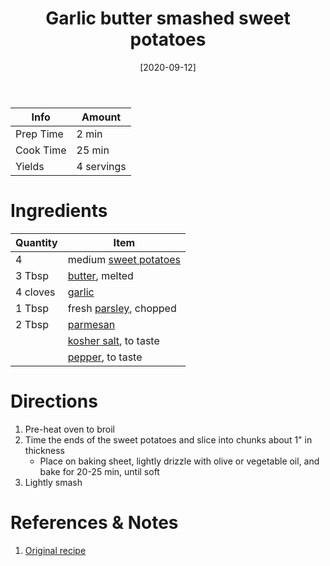 :PROPERTIES:
:ID:       0e36efa7-bf09-4e5e-8a5d-584898d5d788
:END:
#+TITLE: Garlic butter smashed sweet potatoes
#+DATE: [2020-09-12]
#+LAST_MODIFIED: [2022-07-25 Mon 09:04]
#+FILETAGS: :recipe:dinner:vegetarian:

| Info      | Amount     |
|-----------+------------|
| Prep Time | 2 min      |
| Cook Time | 25 min     |
| Yields    | 4 servings |

* Ingredients

| Quantity | Item                   |
|----------+------------------------|
| 4        | medium [[id:8f199dec-d073-44dc-9225-a8b2d33c1bd2][sweet potatoes]]  |
| 3 Tbsp   | [[id:c2560014-7e89-4ef5-a628-378773b307e5][butter]], melted         |
| 4 cloves | [[id:f120187f-f080-4f7c-b2cc-72dc56228a07][garlic]]                 |
| 1 Tbsp   | fresh [[id:229255c9-73ba-48f6-9216-7e4fa5938c06][parsley]], chopped |
| 2 Tbsp   | [[id:a2ed6c9e-2e2c-4918-b61b-78c3c9d36c8c][parmesan]]               |
|          | [[id:026747d6-33c9-43c8-9d71-e201ed476116][kosher salt]], to taste  |
|          | [[id:68516e6c-ad08-45fd-852b-ba45ce50a68b][pepper]], to taste       |

* Directions

1. Pre-heat oven to broil
2. Time the ends of the sweet potatoes and slice into chunks about 1" in thickness
   - Place on baking sheet, lightly drizzle with olive or vegetable oil, and bake for 20-25 min, until soft
3. Lightly smash

* References & Notes

1. [[https://cafedelites.com/wprm_print/40378][Original recipe]]

